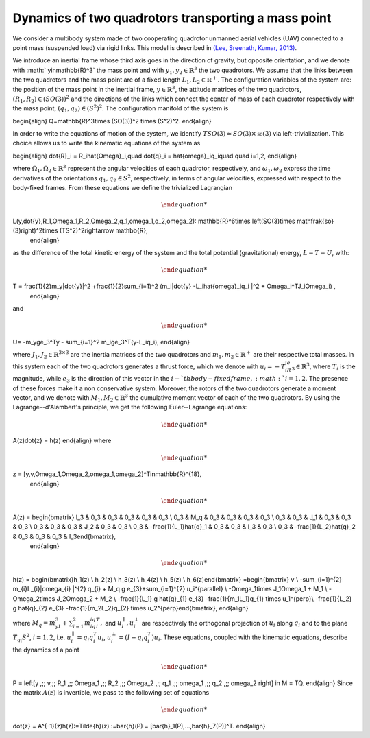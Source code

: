 .. _ode:

====================================================
Dynamics of two quadrotors transporting a mass point
====================================================


We consider a multibody system made of two cooperating quadrotor unmanned aerial vehicles (UAV) connected to a point mass (suspended load) via rigid links. This model is described in `(Lee, Sreenath, Kumar, 2013) <https://dx.doi.org/10.1109/CDC.2013.6760757>`_.

We introduce an inertial frame whose third axis goes in the direction of gravity, but opposite orientation, and we denote with :math:` y\in\mathbb{R}^3` the mass point and with :math:`y_1,y_2\in\mathbb{R}^3` the two quadrotors. We assume that the links between the two quadrotors and the mass point are of a fixed length :math:`L_1, L_2\in\mathbb{R}^+`. The configuration variables of the system are: the position of the mass point in the inertial frame, :math:`y\in \mathbb{R}^3`, the attitude matrices of the two quadrotors, :math:`(R_1, R_2)\in (SO(3))^2` and the directions of the links which connect the center of mass of each quadrotor respectively with the mass point, :math:`(q_1,q_2)\in (S^2)^2`. The configuration manifold of the system is 

.. math::

\begin{align}
Q=\mathbb{R}^3\times (SO(3))^2 \times (S^2)^2.
\end{align}

In order to write the equations of motion of the system, we identify :math:`TSO(3)\simeq SO(3)\times \mathfrak{so}(3)` via left-trivialization. This choice allows us to write the kinematic equations of the system as 

.. math::

\begin{align}
\dot{R}_i = R_i\hat{\Omega}_i,\quad \dot{q}_i = \hat{\omega}_iq_i\quad \quad i=1,2,
\end{align}

where :math:`\Omega_1,\Omega_2\in\mathbb{R}^3` represent the angular velocities of each quadrotor, respectively, and :math:`\omega_1,\omega_2` express the time derivatives of the orientations :math:`q_1,q_2\in S^2`, respectively, in terms of angular velocities, expressed with respect to the body-fixed frames. From these equations we define the trivialized Lagrangian 

.. math::

    	\begin{align}
L(y,\dot{y},R_1,\Omega_1,R_2,\Omega_2,q_1,\omega_1,q_2,\omega_2): \mathbb{R}^6\times \left(SO(3)\times \mathfrak{so}(3)\right)^2\times (TS^2)^2\rightarrow \mathbb{R},
    	\end{align}

as the difference of the total kinetic energy of the system and the total potential (gravitational) energy, :math:`\L=T-U`, with:

.. math::

  	\begin{align}
T = \frac{1}{2}m_y\|\dot{y}\|^2 +\frac{1}{2}\sum_{i=1}^2 (m_i\|\dot{y} -L_i\hat{\omega}_iq_i \|^2 + \Omega_i^TJ_i\Omega_i) ,
   	\end{align}

and 

.. math::

   	\begin{align}
U= -m_yge_3^Ty - \sum_{i=1}^2 m_ige_3^T(y-L_iq_i),
\end{align}

where :math:`J_1,J_2\in\mathbb{R}^{3\times 3}` are the inertia matrices of the two quadrotors and :math:`m_1,m_2\in\mathbb{R}^+` are their respective total masses. In this system each of the two quadrotors generates a thrust force, which we denote with :math:`u_i = -T_iR_ie_3\in\mathbb{R}^3`, where :math:`T_i` is the magnitude, while :math:`e_3` is the direction of this vector in the :math:`i-`th body-fixed frame, :math:`i=1,2`. The presence of these forces make it a non conservative system. Moreover, the rotors of the two quadrotors generate a moment vector, and we denote with :math:`M_1, M_2\in\mathbb{R}^3` the cumulative moment vector of each of the two quadrotors. By using the Lagrange--d'Alambert's principle, we get the following Euler--Lagrange equations: 

.. math::

   	\begin{align}
A(z)\dot{z} = h(z)
\end{align}
where

.. math::

   	\begin{align}
z = [y,v,\Omega_1,\Omega_2,\omega_1,\omega_2]^T\in\mathbb{R}^{18},
	\end{align} 


.. math::

   	\begin{align}
A(z) = \begin{bmatrix} I_3 & 0_3 & 0_3 & 0_3 & 0_3 & 0_3 \\ 0_3 & M_q  & 0_3 & 0_3  & 0_3 & 0_3   \\ 0_3 & 0_3 & J_1 & 0_3 & 0_3 & 0_3 \\ 0_3 & 0_3 & 0_3 & J_2 &  0_3 &  0_3 \\ 0_3 & -\frac{1}{L_1}\hat{q}_1 & 0_3 & 0_3 & I_3 & 0_3 \\ 0_3 & -\frac{1}{L_2}\hat{q}_2 & 0_3 & 0_3 & 0_3 & I_3\end{bmatrix},
	\end{align}

.. math::

   	\begin{align}
h(z) = \begin{bmatrix}h_1(z) \\ h_2(z) \\ h_3(z) \\ h_4(z) \\  h_5(z) \\ h_6(z)\end{bmatrix} =\begin{bmatrix} v \\ -\sum_{i=1}^{2} m_{i}L_{i}\|\omega_{i}  \|^{2} q_{i} + M_q g e_{3}+\sum_{i=1}^{2} u_i^{\parallel} \\ -\Omega_1\times J_1\Omega_1 + M_1 \\ -\Omega_2\times J_2\Omega_2 + M_2 \\ -\frac{1}{L_1} g \hat{q}_{1} e_{3} -\frac{1}{m_1L_1}q_{1} \times u_1^{\perp}\\ -\frac{1}{L_2} g \hat{q}_{2} e_{3} -\frac{1}{m_2L_2}q_{2} \times u_2^{\perp}\end{bmatrix},
\end{align}

where :math:`M_q = m_yI_3 + \sum_{i=1}^2m_iq_iq_i^T,` and  :math:`u_i^{\parallel},u_i^{\perp}` are respectively the orthogonal projection of :math:`u_i` along :math:`q_i` and to the plane :math:`T_{q_i}S^2`, :math:`i=1,2`, i.e. :math:`u_i^{\parallel}=q_{i} q_{i}^{T}u_i`, :math:`u_i^{\perp}=(I-q_{i} q_{i}^{T})u_i`. 
These equations, coupled with the kinematic equations, describe the dynamics of a point 

.. math::

   	\begin{align}
P = \left[y ,\;\; v,\;\; R_1 ,\;\; \Omega_1 ,\;\; R_2 ,\;\; \Omega_2 ,\;\; q_1 ,\;\; \omega_1  ,\;\; q_2 ,\;\; \omega_2 \right] \in M = TQ.
\end{align}
Since the matrix :math:`A(z)` is invertible, we pass to the following set of equations

.. math::

   	\begin{align}
\dot{z} = A^{-1}(z)h(z):=\Tilde{h}(z) :=\bar{h}(P) = [\bar{h}_1(P),...,\bar{h}_7(P)]^T.
\end{align}

